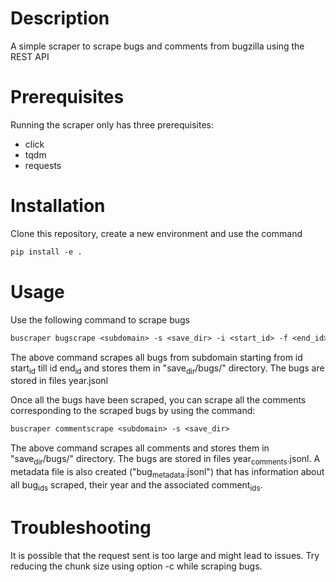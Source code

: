 #+TITLE:
#+DATE:    November 8, 2019
#+SINCE:   {replace with next tagged release version}
#+STARTUP: inlineimages

* Table of Contents :TOC_3:noexport:
- [[#description][Description]]
- [[#prerequisites][Prerequisites]]
- [[#installation][Installation]]
- [[#usage][Usage]]
- [[#troubleshooting][Troubleshooting]]

* Description
A simple scraper to scrape bugs and comments from bugzilla using the REST API

* Prerequisites
Running the scraper only has three prerequisites:
- click
- tqdm
- requests

* Installation
Clone this repository, create a new environment and use the command
#+BEGIN_SRC org
pip install -e .
#+END_SRC
* Usage
Use the following command to scrape bugs
#+BEGIN_SRC org
buscraper bugscrape <subdomain> -s <save_dir> -i <start_id> -f <end_id>
#+END_SRC
The above command scrapes all bugs from subdomain starting from id start_id till
id end_id and stores them in "save_dir/bugs/" directory. The bugs are stored in files year.jsonl

Once all the bugs have been scraped, you can scrape all the comments
corresponding to the scraped bugs by using the command:
#+BEGIN_SRC org
buscraper commentscrape <subdomain> -s <save_dir>
#+END_SRC
The above command scrapes all comments and stores them in "save_dir/bugs/"
directory. The bugs are stored in files year_comments.jsonl. A metadata file is
also created ("bug_metadata.jsonl") that has information about all bug_ids
scraped, their year and the associated comment_ids.
* Troubleshooting
It is possible that the request sent is too large and might lead to issues.
Try reducing the chunk size using option -c while scraping bugs.
